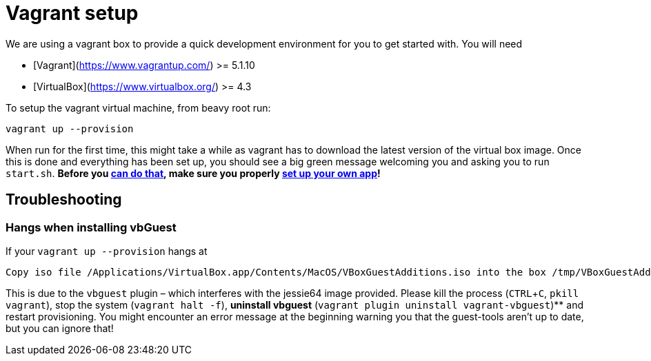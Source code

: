= Vagrant setup

We are using a vagrant box to provide a quick development environment
for you to get started with. You will need

 - [Vagrant](https://www.vagrantup.com/) >= 5.1.10
 - [VirtualBox](https://www.virtualbox.org/) >= 4.3

To setup the vagrant virtual machine, from beavy root run:

```
vagrant up --provision
```

When run for the first time, this might take a while as vagrant
has to download the latest version of the virtual box image. Once
this is done and everything has been set up, you should see a big
green message welcoming you and asking you to run `start.sh`. **Before you link:Development-Running.adoc[can do that], make sure you properly link:Development-App-Setup.adoc[set up your own app]!**


== Troubleshooting

=== Hangs when installing vbGuest

If your `vagrant up --provision` hangs at
```
Copy iso file /Applications/VirtualBox.app/Contents/MacOS/VBoxGuestAdditions.iso into the box /tmp/VBoxGuestAdditions.iso
```

This is due to the `vbguest` plugin – which interferes with the jessie64 image provided. Please kill the process (`CTRL`+`C`, `pkill vagrant`), stop the system (`vagrant halt -f`), **uninstall vbguest** (`vagrant plugin uninstall vagrant-vbguest`)** and restart provisioning. You might encounter an error message at the beginning warning you that the guest-tools aren't up to date,
but you can ignore that!
